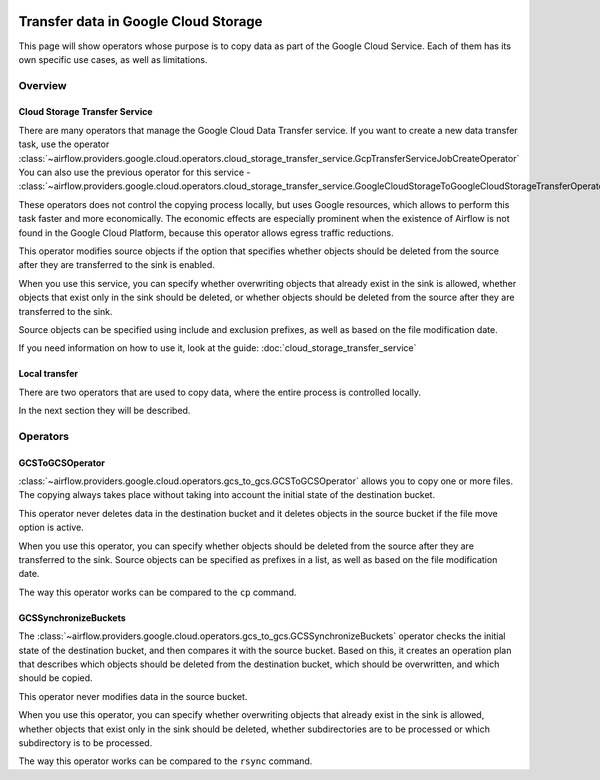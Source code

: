  .. Licensed to the Apache Software Foundation (ASF) under one
    or more contributor license agreements.  See the NOTICE file
    distributed with this work for additional information
    regarding copyright ownership.  The ASF licenses this file
    to you under the Apache License, Version 2.0 (the
    "License"); you may not use this file except in compliance
    with the License.  You may obtain a copy of the License at

 ..   http://www.apache.org/licenses/LICENSE-2.0

 .. Unless required by applicable law or agreed to in writing,
    software distributed under the License is distributed on an
    "AS IS" BASIS, WITHOUT WARRANTIES OR CONDITIONS OF ANY
    KIND, either express or implied.  See the License for the
    specific language governing permissions and limitations
    under the License.

Transfer data in Google Cloud Storage
=====================================

This page will show operators whose purpose is to copy data as part of the Google Cloud Service.
Each of them has its own specific use cases, as well as limitations.

Overview
--------

Cloud Storage Transfer Service
~~~~~~~~~~~~~~~~~~~~~~~~~~~~~~

There are many operators that manage the Google Cloud Data Transfer service. If you want to create a new data transfer
task, use the operator  :class:`~airflow.providers.google.cloud.operators.cloud_storage_transfer_service.GcpTransferServiceJobCreateOperator`
You can also use the previous operator for this service -
:class:`~airflow.providers.google.cloud.operators.cloud_storage_transfer_service.GoogleCloudStorageToGoogleCloudStorageTransferOperator`

These operators does not control the copying process locally, but uses Google resources, which allows to
perform this task faster and more economically. The economic effects are especially prominent when the
existence of Airflow is not found in the Google Cloud Platform, because this operator allows egress
traffic reductions.

This operator modifies source objects if the option that specifies whether objects should be deleted
from the source after they are transferred to the sink is enabled.

When you use this service, you can specify whether overwriting objects that already exist in the sink is
allowed, whether objects that exist only in the sink should be deleted, or whether objects should be deleted
from the source after they are transferred to the sink.

Source objects can be specified using include and exclusion prefixes, as well as based on the file
modification date.

If you need information on how to use it, look at the guide: :doc:`cloud_storage_transfer_service`

Local transfer
~~~~~~~~~~~~~~

There are two operators that are used to copy data, where the entire process is controlled locally.

In the next section they will be described.

Operators
---------

.. _howto/operator:GCSToGCSOperator:

GCSToGCSOperator
~~~~~~~~~~~~~~~~


:class:`~airflow.providers.google.cloud.operators.gcs_to_gcs.GCSToGCSOperator` allows you to copy
one or more files. The copying always takes place without taking into account the initial state of
the destination bucket.

This operator never deletes data in the destination bucket and it deletes objects in the source bucket
if the file move option is active.

When you use this operator, you can specify whether objects should be deleted from the source after
they are transferred to the sink. Source objects can be specified as prefixes in a list, as
well as based on the file modification date.

The way this operator works can be compared to the ``cp`` command.


.. _howto/operator:GCSSynchronizeBuckets:

GCSSynchronizeBuckets
~~~~~~~~~~~~~~~~~~~~~

The :class:`~airflow.providers.google.cloud.operators.gcs_to_gcs.GCSSynchronizeBuckets`
operator checks the initial state of the destination bucket, and then compares it with the source bucket.
Based on this, it creates an operation plan that describes which objects should be deleted from
the destination bucket, which should be overwritten, and which should be copied.

This operator never modifies data in the source bucket.

When you use this operator, you can specify whether
overwriting objects that already exist in the sink is allowed, whether
objects that exist only in the sink should be deleted, whether subdirectories are to be processed or
which subdirectory is to be processed.

The way this operator works can be compared to the ``rsync`` command.

